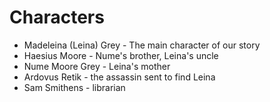 * Characters
- Madeleina (Leina) Grey - The main character of our story
- Haesius Moore - Nume's brother, Leina's uncle
- Nume Moore Grey - Leina's mother
- Ardovus Retik - the assassin sent to find Leina
- Sam Smithens - librarian
